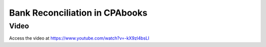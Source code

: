 .. _bankreconciliation:

.. index::
   single: Bank Reconciliation

===========================
Bank Reconciliation in CPAbooks
===========================

Video
-----
Access the video at https://www.youtube.com/watch?v=-kX9zl4bsLI

.. raw:: html

    <div style="position: relative; padding-bottom: 56.25%; height: 0; overflow: hidden; max-width: 100%; height: auto;">
        <iframe src="https://www.youtube.com/embed/-kX9zl4bsLI" frameborder="0" allowfullscreen style="position: absolute; top: 0; left: 0; width: 700px; height: 385px;"></iframe>
    </div>
